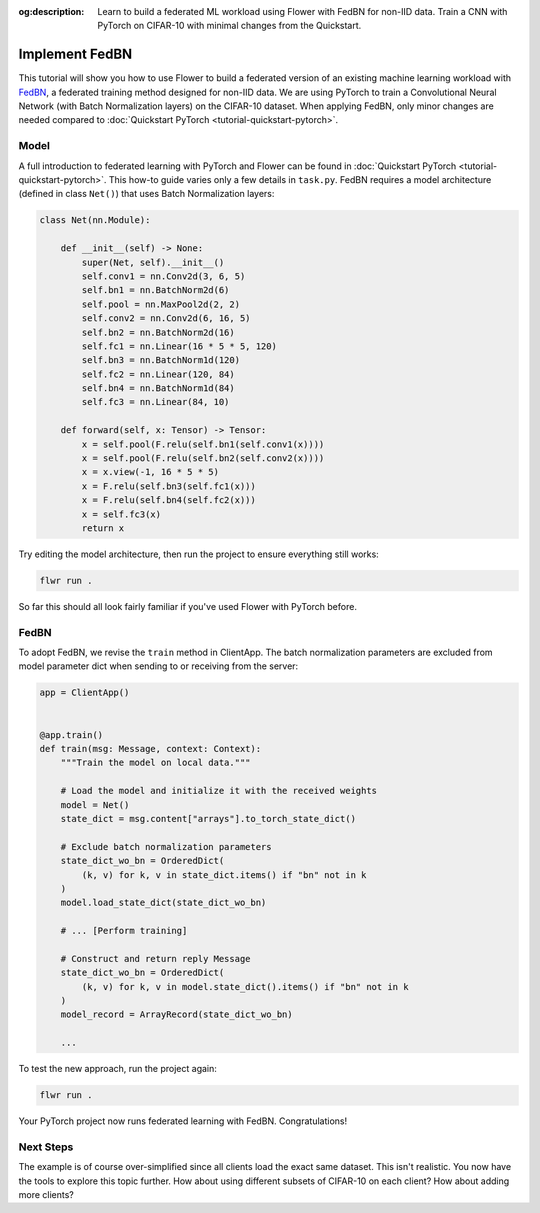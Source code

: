 :og:description: Learn to build a federated ML workload using Flower with FedBN for non-IID data. Train a CNN with PyTorch on CIFAR-10 with minimal changes from the Quickstart.
.. meta::
    :description: Learn to build a federated ML workload using Flower with FedBN for non-IID data. Train a CNN with PyTorch on CIFAR-10 with minimal changes from the Quickstart.

Implement FedBN
===============

This tutorial will show you how to use Flower to build a federated version of an
existing machine learning workload with `FedBN <https://github.com/med-air/FedBN>`_, a
federated training method designed for non-IID data. We are using PyTorch to train a
Convolutional Neural Network (with Batch Normalization layers) on the CIFAR-10 dataset.
When applying FedBN, only minor changes are needed compared to :doc:`Quickstart PyTorch
<tutorial-quickstart-pytorch>`.

Model
-----

A full introduction to federated learning with PyTorch and Flower can be found in
:doc:`Quickstart PyTorch <tutorial-quickstart-pytorch>`. This how-to guide varies only a
few details in ``task.py``. FedBN requires a model architecture (defined in class
``Net()``) that uses Batch Normalization layers:

.. code-block:: python

    class Net(nn.Module):

        def __init__(self) -> None:
            super(Net, self).__init__()
            self.conv1 = nn.Conv2d(3, 6, 5)
            self.bn1 = nn.BatchNorm2d(6)
            self.pool = nn.MaxPool2d(2, 2)
            self.conv2 = nn.Conv2d(6, 16, 5)
            self.bn2 = nn.BatchNorm2d(16)
            self.fc1 = nn.Linear(16 * 5 * 5, 120)
            self.bn3 = nn.BatchNorm1d(120)
            self.fc2 = nn.Linear(120, 84)
            self.bn4 = nn.BatchNorm1d(84)
            self.fc3 = nn.Linear(84, 10)

        def forward(self, x: Tensor) -> Tensor:
            x = self.pool(F.relu(self.bn1(self.conv1(x))))
            x = self.pool(F.relu(self.bn2(self.conv2(x))))
            x = x.view(-1, 16 * 5 * 5)
            x = F.relu(self.bn3(self.fc1(x)))
            x = F.relu(self.bn4(self.fc2(x)))
            x = self.fc3(x)
            return x

Try editing the model architecture, then run the project to ensure everything still
works:

.. code-block:: bash

    flwr run .

So far this should all look fairly familiar if you've used Flower with PyTorch before.

FedBN
-----

To adopt FedBN, we revise the ``train`` method in ClientApp. The batch normalization
parameters are excluded from model parameter dict when sending to or receiving from the
server:

.. code-block:: python

    app = ClientApp()


    @app.train()
    def train(msg: Message, context: Context):
        """Train the model on local data."""

        # Load the model and initialize it with the received weights
        model = Net()
        state_dict = msg.content["arrays"].to_torch_state_dict()

        # Exclude batch normalization parameters
        state_dict_wo_bn = OrderedDict(
            (k, v) for k, v in state_dict.items() if "bn" not in k
        )
        model.load_state_dict(state_dict_wo_bn)

        # ... [Perform training]

        # Construct and return reply Message
        state_dict_wo_bn = OrderedDict(
            (k, v) for k, v in model.state_dict().items() if "bn" not in k
        )
        model_record = ArrayRecord(state_dict_wo_bn)

        ...

To test the new approach, run the project again:

.. code-block:: bash

    flwr run .

Your PyTorch project now runs federated learning with FedBN. Congratulations!

Next Steps
----------

The example is of course over-simplified since all clients load the exact same dataset.
This isn't realistic. You now have the tools to explore this topic further. How about
using different subsets of CIFAR-10 on each client? How about adding more clients?
